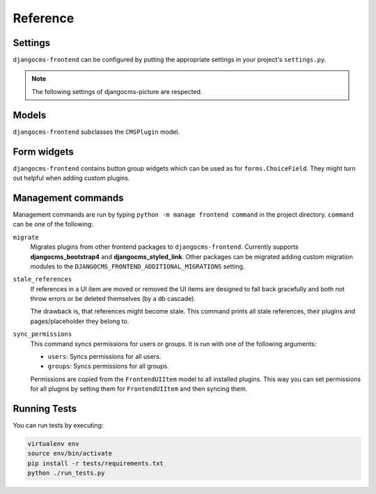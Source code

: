 #########
Reference
#########

********
Settings
********

``djangocms-frontend`` can be configured by putting the appropriate settings
in your project's ``settings.py``.

.. py:attribute:: settings.CMS_COMPONENT_PLUGINS

    Defaults to ``[]``

    A list of dotted pathes to plugin classes that are supposed to also be
    components (see :ref:`components`). Components are plugins to also be
    used in templates using the ``{% plugin %}`` template tag.

    For performance reason, the plugin templates are compiled at startup.

    To make ``djangocms-frontend`` plugins available as components, add the
    following line to your project's settings::

        CMS_COMPONENT_PLUGINS = [
            "djangocms_frontend.cms_plugins.CMSUIPlugin",  # All subclasses are added
            # add other plugins here if needed
        ]


.. py:attribute:: settings.DJANGOCMS_FRONTEND_COMPONENT_FOLDER

    Defaults to ``"cms_components"``

    The subfolder where the component templates are discovered. This is used by the
    :ref:`template components <template_components>` to find the templates
    for the components.

    The folder needs to be created in your app's ``templates/<app_name>/`` directory.
    If you want to use a different folder, set this to the folder name of your choice.

    For example, if you want to use ``"my_components"``, add the following line to your project's settings::

        DJANGOCMS_FRONTEND_COMPONENT_FOLDER = "my_components"

    This causes djangocms-frontend to search for templates on the following paths: ``templates/<app_name>/my_components/``,
    where ``<app_name>`` is the name of any installed app.

.. py:attribute:: settings.DJANGOCMS_FRONTEND_COMPONENT_FIELDS

    Defaults to ``{}``

    A dictionary of installed Django apps and a list of Django form fields to be provided
    to :ref:`template components <template_components>`' context during their registration.
    The form fields can be used with the ``{% field %}`` template tag.

    For example, to add a custom field to the context of all components, add the following line to your project's settings::

        DJANGOCMS_FRONTEND_COMPONENT_FIELDS = {
            "myapp": [
                "myapp.fields.MySuperFieldField",
                "myapp.fields.ChatBotField",
            ],
            # add other apps here if needed
        }

    These fields can be used in the template like this::

        {% field "superField" MySuperFieldField required=True %}
        {% field "chat_bot" ChatBotField required=False %}

    Fields are only imported into the context if the app is installed in the project's ``INSTALLED_APPS``.

.. py:attribute:: settings.DJANGOCMS_FRONTEND_TAG_CHOICES

    Defaults to ``['div', 'section', 'article', 'header', 'footer', 'aside']``.

    Lists the choices for the tag field of all ``djangocms-frontend`` plugins.
    ``div`` is the default tag.

    These tags appear in Advanced Settings of some elements for editors to
    chose from.

.. py:attribute:: settings.DJANGOCMS_FRONTEND_GRID_SIZE

    Defaults to ``12``.



.. py:attribute:: settings.DJANGOCMS_FRONTEND_GRID_CONTAINERS

    Default:

    .. code::

        (
            ("container", _("Container")),
            ("container-fluid", _("Fluid container")),
            ("container-full", _("Full container")),
        )

.. py:attribute:: settings.DJANGOCMS_FRONTEND_USE_ICONS

    Defaults to ``True``.

    Decides if icons should be offered, e.g. in links.

.. py:attribute:: settings.DJANGOCMS_FRONTEND_CAROUSEL_TEMPLATES

    Defaults to ``(('default', _('Default')),)``

    If more than one option is given editors can select which template a
    carousel uses for rendering. Carousel expects the templates in a template
    folder under ``djangocms_frontend/bootstrap5/carousel/{{ name }}/``.
    ``{{ name }}`` denotes the value of the template, i.e. ``default`` in the
    default example.

    Carousel requires at least two files: ``carousel.html`` and ``slide.html``.

.. py:attribute:: settings.DJANGOCMS_FRONTEND_TAB_TEMPLATES

    Defaults to ``(('default', _('Default')),)``

    If more than one option is given editors can select which template a
    tab element uses for rendering. Tabs expects the templates in a template
    folder under ``djangocms_frontend/bootstrap5/tabs/{{ name }}/``.
    ``{{ name }}`` denotes the value of the template, i.e. ``default`` in the
    default example.

    Tabs requires at least two files: ``tabs.html`` and ``item.html``.


.. py:attribute:: settings.DJANGOCMS_FRONTEND_LINK_TEMPLATES

    Defaults to ``(('default', _('Default')),)``

    If more than one option is given editors can select which template a
    link or button element uses for rendering. Link expects the templates in a template
    folder under ``djangocms_frontend/bootstrap5/link/{{ name }}/``.
    ``{{ name }}`` denotes the value of the template, i.e. ``default`` in the
    default example.

    Link requires at least one file: ``link.html``.


.. py:attribute:: settings.DJANGOCMS_FRONTEND_JUMBOTRON_TEMPLATES

    Defaults to ``(('default', _('Default')),)``

    Jumbotrons have been discontinued form Bootstrap 5 (and are not present
    in other frameworks either). The default template mimics the Bootstrap 4's
    jumbotron.

    If more than one option is given editors can select which template a
    jumbotron element uses for rendering. Jumbotron expects the template in a template
    folder under ``djangocms_frontend/bootstrap5/jumbotron/{{ name }}/``.
    ``{{ name }}`` denotes the value of the template, i.e. ``default`` in the
    default example.

    Link requires at least one file: ``jumbotron.html``.


.. py:attribute:: settings.DJANGOCMS_FRONTEND_SPACER_SIZES

    Default:

    .. code::

        (
           ('0', '* 0'),
           ('1', '* .25'),
           ('2', '* .5'),
           ('3', '* 1'),
           ('4', '* 1.5'),
           ('5', '* 3'),
       )

.. py:attribute:: settings.DJANGOCMS_FRONTEND_CAROUSEL_ASPECT_RATIOS

    Default: ``((16, 9),)``

    Additional aspect ratios offered in the carousel component

.. py:attribute:: settings.DJANGOCMS_FRONTEND_COLOR_STYLE_CHOICES

    Default:

    .. code::

        (
            ("primary", _("Primary")),
            ("secondary", _("Secondary")),
            ("success", _("Success")),
            ("danger", _("Danger")),
            ("warning", _("Warning")),
            ("info", _("Info")),
            ("light", _("Light")),
            ("dark", _("Dark")),
        )

.. py:attribute:: settings.DJANGOCMS_FRONTEND_ADMIN_CSS

    Default: ``None``

    Adds css format files to the frontend editing forms of
    ``djangocms-frontend``. The syntax is with a ``ModelForm``'s
    ``css`` attribute of its ``Media`` class, e.g.,
    ``DJANGOCMS_FRONTEND_ADMIN_CSS = {"all": ("css/admin.min.css",)}``.

    This css might be used to style have theme-specific colors available
    in the frontend editing forms. The included css file is custom made and
    should only contain color settings in the form of

    .. code-block::

        .frontend-button-group .btn-primary {
            color: #123456;  // add !important here if using djangocms-admin-style
            background-color: #abcdef;
        }

    .. note::

        Changing the ``color`` attribute might require a ``!important`` statement
        if you are using **djangocms-admin-style**.

.. py:attribute:: settings.DJANGOCMS_FRONTEND_MINIMUM_INPUT_LENGTH

    If unset or smaller than ``1`` the link plugin will render all link options
    into its form. If ``1`` or bigger the link form will wait for the user to
    type at least this many letters and search link targets matching this search
    string using an ajax request.

.. note::

    The following settings of djangocms-picture are respected.

.. py:attribute:: settings.DJANGOCMS_PICTURE_ALIGN

    You can override alignment styles with ``DJANGOCMS_PICTURE_ALIGN``, for example::

        DJANGOCMS_PICTURE_ALIGN = [
            ('top', _('Top Aligned')),
        ]

    This will generate a class prefixed with ``align-``. The example above
    would produce a ``class="align-top"``. Adding a ``class`` key to the image
    attributes automatically merges the alignment with the attribute class.

.. py:attribute:: settings.DJANGOCMS_PICTURE_RATIO

    You can use ``DJANGOCMS_PICTURE_RATIO`` to set the width/height ratio of images
    if these values are not set explicitly on the image::

        DJANGOCMS_PICTURE_RATIO = 1.618

    We use the `golden ratio <https://en.wikipedia.org/wiki/golden_ratio>`_,
    approximately 1.618, as a default value for this.

.. py:attribute:: settings.DJANGOCMS_PICTURE_RESPONSIVE_IMAGES

    You can enable responsive images technique by setting``DJANGOCMS_PICTURE_RESPONSIVE_IMAGES`` to ``True``.

.. py:attribute:: settings.DJANGOCMS_PICTURE_RESPONSIVE_IMAGES_VIEWPORT_BREAKPOINTS

    If :py:attr:`~settings.DJANGOCMS_PICTURE_RESPONSIVE_IMAGES` is set to ``True``,uploaded images will create thumbnails of different sizes according to :py:attr:`~settings.DJANGOCMS_PICTURE_RESPONSIVE_IMAGES_VIEWPORT_BREAKPOINTS` (which defaults to
    ``[576, 768, 992]``) and browser will be responsible for choosing the best image to display (based upon the
    screen viewport).


.. py:attribute:: settings.DJANGOCMS_PICTURE_TEMPLATES

    This addon provides a ``default`` template for all instances. You can provide
    additional template choices by adding a ``DJANGOCMS_PICTURE_TEMPLATES``
    setting::

        DJANGOCMS_PICTURE_TEMPLATES = [
            ('background', _('Background image')),
        ]

    You'll need to create the `background` folder inside ``templates/djangocms_picture/``
    otherwise you will get a *template does not exist* error. You can do this by
    copying the ``default`` folder inside that directory and renaming it to
    ``background``.


.. py:attribute:: settings.TEXT_SAVE_IMAGE_FUNCTION

    If you want to use
    djangocms-text-ckeditor's `Drag & Drop Images
    <https://github.com/django-cms/djangocms-text-ckeditor/#drag--drop-images>`_
    so be sure to set ``TEXT_SAVE_IMAGE_FUNCTION``::

      TEXT_SAVE_IMAGE_FUNCTION = 'djangocms_frontend.contrib.image.image_save.create_image_plugin'

    Otherwise set ``TEXT_SAVE_IMAGE_FUNCTION = None``

.. py:attribute:: settings.DJANGOCMS_FRONTEND_ICON_LIBRARIES

    Default::

        DJANGOCMS_FRONTEND_ICON_LIBRARIES = {
            'font-awesome': (
                'font-awesome.min.json',
                'https://cdnjs.cloudflare.com/ajax/libs/font-awesome/6.0.0/css/all.min.css'
            ),
            'bootstrap-icons': (
                'bootstrap-icons.min.json',
                'https://cdn.jsdelivr.net/npm/bootstrap-icons@1.10.3/font/bootstrap-icons.css'
             ),
            'material-icons-filled': (
                'material-icons-filled.min.json',
                'https://fonts.googleapis.com/css2?family=Material+Icons'
            ),
            ...

    For each available icon set there is an entry in this dictionary. The key is the basis for the displayed name. The value is a 2-tuple:

    1. The name of the config file which is a static file with the path ``djangocms_frontend/icon/vendor/assets/icon-libraries/``.
    2. The name of the css file defining the icons. It is either a path or a file name. If it is a file name the css file is fetched from ``djangocms_frontend/icon/vendor/assets/stylesheets/``.


.. py:attribute:: settings.DJANGOCMS_FRONTEND_ICON_LIBRARIES_SHOWN

    Default::

        DJANGOCMS_FRONTEND_ICON_LIBRARIES_SHOWN = (
            "font-awesome",
            "bootstrap-icons",
            "material-icons-filled",
            "material-icons-outlined",
            "material-icons-round",
            "material-icons-sharp",
            "material-icons-two-tone",
            "fomantic-ui",
            "foundation-icons",
            "elegant-icons",
            "feather-icons",
            "open-iconic",
            "tabler-icons",
            "weather-icons",
        )

    This settings allows to restrict the number of icon sets shown to the user. Typically one or two icon sets should be sufficient to keep a consistent icon expierence.

    .. warning::

        This setting only has an effecet if :py:attr:`~settings.DJANGOCMS_FRONTEND_ICON_LIBRARIES` is not explicitly set.


.. py:attribute:: settings.DJANGOCMS_FRONTEND_ICON_SIZE_CHOICES

    Default::

        DJANGOCMS_FRONTEND_ICON_SIZE_CHOICES = (
            ("", _("Regular")),
            ("200%", _("x 2")),
            ("300%", _("x 3")),
            ("400%", _("x 4")),
            ("500%", _("x 5")),
            ("800%", _("x 8")),
            ("1200%", _("x 12")),
        )

    This lost of options define the icon size choices a user can select. The values (first tuple element) are css units for the ``font-size`` css property. Besides relative units (``%``) any css unit can be used, e.g. ``112pt``.

.. py:attribute:: settings.DJANGOCMS_FRONTEND_SHOW_EMPTY_CHILDREN

    Default: ``False``

    If set to ``True`` the frontend editing will show a message where children
    can be added to plugins to complete the design. This is supposed to make
    the editing experience more intuitive for editors.


******
Models
******

``djangocms-frontend`` subclasses the ``CMSPlugin`` model.

.. py:class:: FrontendUIItem(CMSPlugin)

    Import from ``djangocms_frontend.models``.

    All concrete models for UI items are proxy models of this class.
    This implies you can create, delete and update instances of the proxy models
    and all the data will be saved as if you were using this original
    (non-proxied) model.

    This way all proxies can have different python methods as needed while still
    all using the single database table of ``FrontendUIItem``.

.. py:attribute:: FrontendUIItem.ui_item

    This CharField contains the UI item's type without the suffix "Plugin",
    e.g. "Link" and not "LinkPlugin". This is a convenience field. The plugin
    type is determined by ``CMSPlugin.plugin_type``.

.. py:attribute:: FrontendUIItem.tag_type

    This is the tag type field determining what tag type the UI item should have.
    Tag types default to ``<div>``.

.. py:attribute:: FrontendUIItem.config

    The field ``config`` is the JSON field that contains a dictionary with all specific
    information needed for the UI item. The entries of the dictionary can be
    directly **read** as attributes of the ``FrontendUIItem`` instance. For
    example, ``ui_item.context`` will give ``ui_item.config["context"]``.

    .. warning::

        Note that changes to the ``config`` must be written directly to the
        dictionary:  ``ui_item.config["context"] = None``.


.. py:method:: FrontendUIItem.add_classes(self, *args)

    This helper method allows a Plugin's render method to add framework-specific
    html classes to be added when a model is rendered. Each positional argument
    can be a string for a class name or a list of strings to be added to the list
    of html classes.

    These classes are **not** saved to the database. They merely a are stored
    to simplify the rendering process and are lost once a UI item has been
    rendered.

.. py:method:: FrontendUIItem.get_attributes(self)

    This method renders all attributes given in the optional ``attributes``
    field (stored in ``.config``). The ``class`` attribute reflects all
    additional classes that have been passed to the model instance by means
    of the ``.add_classes`` method.

.. py:method:: FrontendUIItem.initialize_from_form(self, form)

    Since the UIItem models do not have default values for the contents of
    their ``.config`` dictionary, a newly created instance of an UI item
    will not have config data set, not even required data.

    This method initializes all fields in ``.config`` by setting the value to
    the respective ``initial`` property of the UI items admin form.

.. py:method:: FrontendUIItem.get_short_description(self)

    returns a plugin-specific short description shown in the structure mode
    of django CMS.

************
Form widgets
************

``djangocms-frontend`` contains button group widgets which can be used as
for ``forms.ChoiceField``. They might turn out helpful when adding custom
plugins.

.. py:class:: ButtonGroup(forms.RadioSelect)

    Import from ``djangocms_frontend.fields``

    The button group widget displays a set of buttons for the user to chose. Usable for up
    to roughly five options.

.. py:class:: ColoredButtonGroup(ButtonGroup)

    Import from ``djangocms_frontend.fields``

    Used to display the context color selection buttons.

.. py:class:: IconGroup(ButtonGroup)

    Import from ``djangocms_frontend.fields``.

    This widget displays icons in stead of text for the options. Each icon is rendered
    by ``<span class="icon icon-{{value}}"></span>``. Add css in the ``Media``
    subclass to ensure that for each option's value the span renders the
    appropriate icon.

.. py:class:: IconMultiselect(forms.CheckboxSelectMultiple)

    Import from ``djangocms_frontend.fields``.

    Like ``IconGroup`` this widget displays a choice of icons. Since it inherits
    from ``CheckboxSelectMultiple`` the icons work like checkboxes and not radio
    buttons.

.. py:class:: OptionalDeviceChoiceField(forms.MultipleChoiceField)

    Import from ``djangocms_frontend.fields``.

    This form field displays a choice of devices corresponding to breakpoints
    in the responsive grid. The user can select any combination of devices
    including none and all.

    The result is a list of values of the selected choices or None for all devices
    selected.

.. py:class:: DeviceChoiceField(OptionalDeviceChoiceField)

    Import from ``djangocms_frontend.fields``.

    This form field is identical to the ``OptionalDeviceChoiceField`` above,
    but requires the user to select at least one device.

*******************
Management commands
*******************

Management commands are run by typing ``python -m manage frontend command`` in the
project directory. ``command`` can be one of the following:

``migrate``
    Migrates plugins from other frontend packages to ``djangocms-frontend``.
    Currently supports **djangocms_bootstrap4** and **djangocms_styled_link**.
    Other packages can be migrated adding custom migration modules to
    the ``DJANGOCMS_FRONTEND_ADDITIONAL_MIGRATIONS`` setting.

``stale_references``
    If references in a UI item are moved or removed the UI items are designed to
    fall back gracefully and both not throw errors or be deleted themselves
    (by a db cascade).

    The drawback is, that references might become stale. This command prints all
    stale references, their plugins and pages/placeholder they belong to.

.. _sync_permissions:

``sync_permissions``
    This command syncs permissions for users or groups. It is run with one of
    the following arguments:

    - ``users``: Syncs permissions for all users.
    - ``groups``: Syncs permissions for all groups.

    Permissions are copied from the ``FrontendUIItem`` model to all installed
    plugins. This way you can set permissions for all plugins by setting them
    for ``FrontendUIItem`` and then syncing them.


*************
Running Tests
*************

You can run tests by executing:

.. code::

   virtualenv env
   source env/bin/activate
   pip install -r tests/requirements.txt
   python ./run_tests.py

